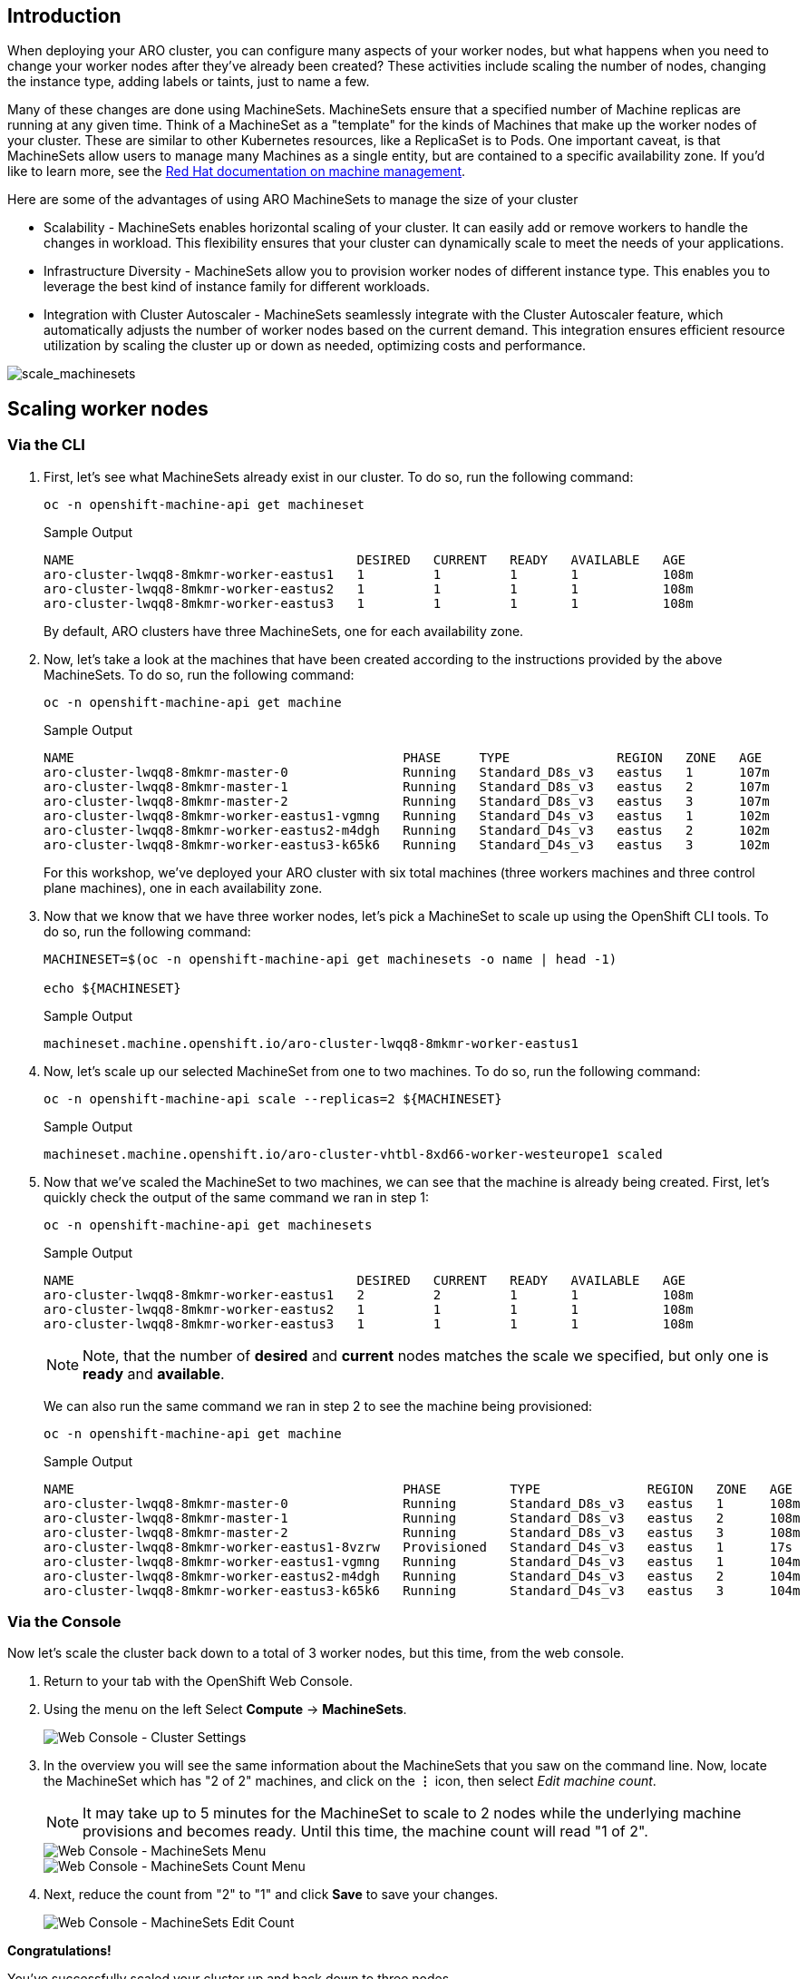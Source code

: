 == Introduction

When deploying your ARO cluster, you can configure many aspects of your worker nodes, but what happens when you need to change your worker nodes after they've already been created? These activities include scaling the number of nodes, changing the instance type, adding labels or taints, just to name a few.

Many of these changes are done using MachineSets. MachineSets ensure that a specified number of Machine replicas are running at any given time. Think of a MachineSet as a "template" for the kinds of Machines that make up the worker nodes of your cluster. These are similar to other Kubernetes resources, like a ReplicaSet is to Pods. One important caveat, is that MachineSets allow users to manage many Machines as a single entity, but are contained to a specific availability zone. If you'd like to learn more, see the https://docs.openshift.com/container-platform/latest/machine_management/index.html[Red Hat documentation on machine management,window=_blank].

Here are some of the advantages of using ARO MachineSets to manage the size of your cluster

* Scalability - MachineSets enables horizontal scaling of your cluster. It can easily add or remove workers to handle the changes in workload. This flexibility ensures that your cluster can dynamically scale to meet the needs of your applications.
* Infrastructure Diversity - MachineSets allow you to provision worker nodes of different instance type. This enables you to leverage the best kind of instance family for different workloads.
* Integration with Cluster Autoscaler - MachineSets seamlessly integrate with the Cluster Autoscaler feature, which automatically adjusts the number of worker nodes based on the current demand. This integration ensures efficient resource utilization by scaling the cluster up or down as needed, optimizing costs and performance.

image::scale_machinesets.png[scale_machinesets]

== Scaling worker nodes

=== Via the CLI

. First, let's see what MachineSets already exist in our cluster.
To do so, run the following command:
+
[source,sh,role=execute]
----
oc -n openshift-machine-api get machineset
----
+
.Sample Output
[source,text,options=nowrap]
----
NAME                                     DESIRED   CURRENT   READY   AVAILABLE   AGE
aro-cluster-lwqq8-8mkmr-worker-eastus1   1         1         1       1           108m
aro-cluster-lwqq8-8mkmr-worker-eastus2   1         1         1       1           108m
aro-cluster-lwqq8-8mkmr-worker-eastus3   1         1         1       1           108m
----
+
By default, ARO clusters have three MachineSets, one for each availability zone.

. Now, let's take a look at the machines that have been created according to the instructions provided by the above MachineSets.
To do so, run the following command:
+
[source,sh,role=execute]
----
oc -n openshift-machine-api get machine
----
+
.Sample Output
[source,text,options=nowrap]
----
NAME                                           PHASE     TYPE              REGION   ZONE   AGE
aro-cluster-lwqq8-8mkmr-master-0               Running   Standard_D8s_v3   eastus   1      107m
aro-cluster-lwqq8-8mkmr-master-1               Running   Standard_D8s_v3   eastus   2      107m
aro-cluster-lwqq8-8mkmr-master-2               Running   Standard_D8s_v3   eastus   3      107m
aro-cluster-lwqq8-8mkmr-worker-eastus1-vgmng   Running   Standard_D4s_v3   eastus   1      102m
aro-cluster-lwqq8-8mkmr-worker-eastus2-m4dgh   Running   Standard_D4s_v3   eastus   2      102m
aro-cluster-lwqq8-8mkmr-worker-eastus3-k65k6   Running   Standard_D4s_v3   eastus   3      102m
----
+
For this workshop, we've deployed your ARO cluster with six total machines (three workers machines and three control plane machines), one in each availability zone.

. Now that we know that we have three worker nodes, let's pick a MachineSet to scale up using the OpenShift CLI tools.
To do so, run the following command:
+
[source,sh,role=execute]
----
MACHINESET=$(oc -n openshift-machine-api get machinesets -o name | head -1)

echo ${MACHINESET}
----
+
.Sample Output
[source,text,options=nowrap]
----
machineset.machine.openshift.io/aro-cluster-lwqq8-8mkmr-worker-eastus1
----

. Now, let's scale up our selected MachineSet from one to two machines.
To do so, run the following command:
+
[source,sh,role=execute]
----
oc -n openshift-machine-api scale --replicas=2 ${MACHINESET}
----
+
.Sample Output
[source,text,options=nowrap]
----
machineset.machine.openshift.io/aro-cluster-vhtbl-8xd66-worker-westeurope1 scaled
----

. Now that we've scaled the MachineSet to two machines, we can see that the machine is already being created.
First, let's quickly check the output of the same command we ran in step 1:
+
[source,sh,role=execute]
----
oc -n openshift-machine-api get machinesets
----
+
.Sample Output
[source,text,options=nowrap]
----
NAME                                     DESIRED   CURRENT   READY   AVAILABLE   AGE
aro-cluster-lwqq8-8mkmr-worker-eastus1   2         2         1       1           108m
aro-cluster-lwqq8-8mkmr-worker-eastus2   1         1         1       1           108m
aro-cluster-lwqq8-8mkmr-worker-eastus3   1         1         1       1           108m
----
+
[NOTE]
====
Note, that the number of *desired* and *current* nodes matches the scale we specified, but only one is *ready* and *available*.
====
+
We can also run the same command we ran in step 2 to see the machine being provisioned:
+
[source,sh,role=execute]
----
oc -n openshift-machine-api get machine
----
+
.Sample Output
[source,text,options=nowrap]
----
NAME                                           PHASE         TYPE              REGION   ZONE   AGE
aro-cluster-lwqq8-8mkmr-master-0               Running       Standard_D8s_v3   eastus   1      108m
aro-cluster-lwqq8-8mkmr-master-1               Running       Standard_D8s_v3   eastus   2      108m
aro-cluster-lwqq8-8mkmr-master-2               Running       Standard_D8s_v3   eastus   3      108m
aro-cluster-lwqq8-8mkmr-worker-eastus1-8vzrw   Provisioned   Standard_D4s_v3   eastus   1      17s
aro-cluster-lwqq8-8mkmr-worker-eastus1-vgmng   Running       Standard_D4s_v3   eastus   1      104m
aro-cluster-lwqq8-8mkmr-worker-eastus2-m4dgh   Running       Standard_D4s_v3   eastus   2      104m
aro-cluster-lwqq8-8mkmr-worker-eastus3-k65k6   Running       Standard_D4s_v3   eastus   3      104m
----

=== Via the Console

Now let's scale the cluster back down to a total of 3 worker nodes, but this time, from the web console.

. Return to your tab with the OpenShift Web Console.
. Using the menu on the left Select *Compute* \-> *MachineSets*.
+
image::web-console-machineset-sidebar.png[Web Console - Cluster Settings]

. In the overview you will see the same information about the MachineSets that you saw on the command line.
Now, locate the MachineSet which has "2 of 2" machines, and click on the *⋮* icon, then select _Edit machine count_.
+
[NOTE]
====
It may take up to 5 minutes for the MachineSet to scale to 2 nodes while the underlying machine provisions and becomes ready.
Until this time, the machine count will read "1 of 2".
====
+
image::web-console-machinesets-three-dots.png[Web Console - MachineSets Menu]
+
image::web-console-machinesets-edit-count-menu.png[Web Console - MachineSets Count Menu]

. Next, reduce the count from "2" to "1" and click *Save* to save your changes.
+
image::web-console-machinesets-edit-count.png[Web Console - MachineSets Edit Count]

*Congratulations!*

You've successfully scaled your cluster up and back down to three nodes.

== Summary

Here you learned how to:

* Scale an existing MachineSet up to add more nodes to the cluster
* Scale your MachineSet down to remove worker nodes from the cluster
